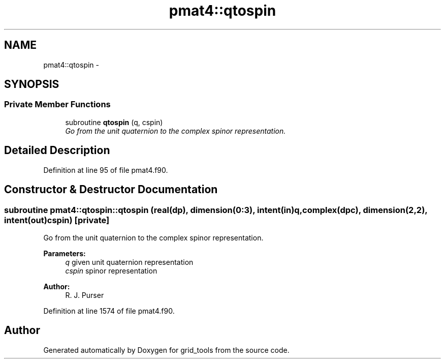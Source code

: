.TH "pmat4::qtospin" 3 "Mon Jun 21 2021" "Version 1.5.0" "grid_tools" \" -*- nroff -*-
.ad l
.nh
.SH NAME
pmat4::qtospin \- 
.SH SYNOPSIS
.br
.PP
.SS "Private Member Functions"

.in +1c
.ti -1c
.RI "subroutine \fBqtospin\fP (q, cspin)"
.br
.RI "\fIGo from the unit quaternion to the complex spinor representation\&. \fP"
.in -1c
.SH "Detailed Description"
.PP 
Definition at line 95 of file pmat4\&.f90\&.
.SH "Constructor & Destructor Documentation"
.PP 
.SS "subroutine pmat4::qtospin::qtospin (real(dp), dimension(0:3), intent(in)q, complex(dpc), dimension(2,2), intent(out)cspin)\fC [private]\fP"

.PP
Go from the unit quaternion to the complex spinor representation\&. 
.PP
\fBParameters:\fP
.RS 4
\fIq\fP given unit quaternion representation 
.br
\fIcspin\fP spinor representation 
.RE
.PP
\fBAuthor:\fP
.RS 4
R\&. J\&. Purser 
.RE
.PP

.PP
Definition at line 1574 of file pmat4\&.f90\&.

.SH "Author"
.PP 
Generated automatically by Doxygen for grid_tools from the source code\&.
